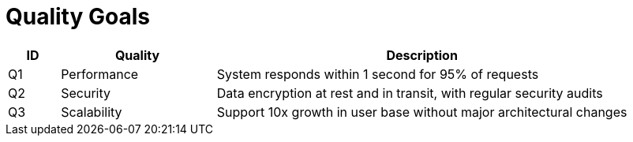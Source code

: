 // tag::developer[]
= Quality Goals

////
[NOTE]
how will quality be measured in this project
////


[cols="1,3,8", id=quality-goals, options="header"]
|===
|ID |Quality |Description
|[[Q1]]Q1 |Performance |System responds within 1 second for 95% of requests
|[[Q2]]Q2 |Security |Data encryption at rest and in transit, with regular security audits
|[[Q3]]Q3 |Scalability |Support 10x growth in user base without major architectural changes
|===
// end::developer[]

